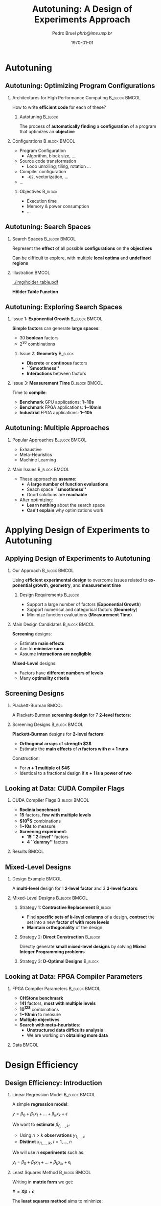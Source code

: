 #+TITLE:     Autotuning: A Design of Experiments Approach
#+AUTHOR:    \footnotesize Pedro Bruel \newline \scriptsize \emph{phrb@ime.usp.br}
#+EMAIL:     phrb@ime.usp.br
#+DATE:      \scriptsize \today
#+DESCRIPTION: 
#+KEYWORDS: 
#+LANGUAGE:  en
#+OPTIONS:   H:2 num:t toc:t @:t \n:nil ::t |:t ^:t -:t f:t *:t <:t
#+OPTIONS:   tex:t latex:t skip:nil d:nil todo:t pri:nil tags:not-in-toc
#+EXPORT_SELECT_TAGS: export
#+EXPORT_EXCLUDE_TAGS: noexport
#+LINK_UP:   
#+LINK_HOME: 

#+STARTUP: beamer
#+LATEX_CLASS: beamer
#+LATEX_CLASS_OPTIONS: [10pt, compress, aspectratio=169, xcolor={table,usenames,dvipsnames}]
#+LATEX_HEADER: \mode<beamer>{\usetheme[numbering=fraction, progressbar=none, titleformat=smallcaps, sectionpage=none]{metropolis}}

#+COLUMNS: %40ITEM %10BEAMER_env(Env) %9BEAMER_envargs(Env Args) %4BEAMER_col(Col) %10BEAMER_extra(Extra)

#+LATEX_HEADER: \usepackage{sourcecodepro}
#+LATEX_HEADER: \usepackage{booktabs}
#+LATEX_HEADER: \usepackage{array}
#+LATEX_HEADER: \usepackage{listings}
#+LATEX_HEADER: \usepackage{graphicx}
#+LATEX_HEADER: \usepackage[english]{babel}
#+LATEX_HEADER: \usepackage[scale=2]{ccicons}
#+LATEX_HEADER: \usepackage{url}
#+LATEX_HEADER: \usepackage{relsize}
#+LATEX_HEADER: \usepackage{amsmath}
#+LATEX_HEADER: \usepackage{bm}
#+LATEX_HEADER: \usepackage{wasysym}
#+LATEX_HEADER: \usepackage{ragged2e}
#+LATEX_HEADER: \usepackage{textcomp}
#+LATEX_HEADER: \usepackage{pgfplots}
#+LATEX_HEADER: \usepgfplotslibrary{dateplot}
#+LATEX_HEADER: \definecolor{Base}{HTML}{191F26}
#+LATEX_HEADER: \definecolor{Accent}{HTML}{157FFF}
#+LATEX_HEADER: \setbeamercolor{alerted text}{fg=Accent}
#+LATEX_HEADER: \setbeamercolor{frametitle}{bg=Base}
#+LATEX_HEADER: \setbeamercolor{normal text}{bg=black!2,fg=Base}
#+LATEX_HEADER: \setsansfont[BoldFont={Source Sans Pro Semibold},Numbers={OldStyle}]{Source Sans Pro}
#+LATEX_HEADER: \lstdefinelanguage{Julia}%
#+LATEX_HEADER:   {morekeywords={abstract,struct,break,case,catch,const,continue,do,else,elseif,%
#+LATEX_HEADER:       end,export,false,for,function,immutable,mutable,using,import,importall,if,in,%
#+LATEX_HEADER:       macro,module,quote,return,switch,true,try,catch,type,typealias,%
#+LATEX_HEADER:       while,<:,+,-,::,*,/},%
#+LATEX_HEADER:    sensitive=true,%
#+LATEX_HEADER:    alsoother={$},%
#+LATEX_HEADER:    morecomment=[l]\#,%
#+LATEX_HEADER:    morecomment=[n]{\#=}{=\#},%
#+LATEX_HEADER:    morestring=[s]{"}{"},%
#+LATEX_HEADER:    morestring=[m]{'}{'},%
#+LATEX_HEADER: }[keywords,comments,strings]%
#+LATEX_HEADER: \lstset{ %
#+LATEX_HEADER:   backgroundcolor={},
#+LATEX_HEADER:   basicstyle=\ttfamily\scriptsize,
#+LATEX_HEADER:   breakatwhitespace=true,
#+LATEX_HEADER:   breaklines=true,
#+LATEX_HEADER:   captionpos=n,
#+LATEX_HEADER:   commentstyle=\color{Accent},
#+LATEX_HEADER:   escapeinside={\%*}{*)},
#+LATEX_HEADER:   extendedchars=true,
#+LATEX_HEADER:   frame=n,
#+LATEX_HEADER:   keywordstyle=\color{Accent},
#+LATEX_HEADER:   language=R,
#+LATEX_HEADER:   rulecolor=\color{black},
#+LATEX_HEADER:   showspaces=false,
#+LATEX_HEADER:   showstringspaces=false,
#+LATEX_HEADER:   showtabs=false,
#+LATEX_HEADER:   stepnumber=2,
#+LATEX_HEADER:   stringstyle=\color{gray},
#+LATEX_HEADER:   tabsize=2,
#+LATEX_HEADER: }
#+LATEX_HEADER: \renewcommand*{\UrlFont}{\ttfamily\smaller\relax}
#+LATEX_HEADER: \graphicspath{{../img/}}
#+LATEX_HEADER: \addtobeamertemplate{block begin}{}{\justifying}

* Autotuning
** Autotuning: Optimizing Program Configurations
*** Architectures for High Performance Computing              :B_block:BMCOL:
    :PROPERTIES:
    :BEAMER_env: block
    :BEAMER_col: 0.5
    :END:

    #+ATTR_LATEX: width=\columnwidth
    #+ATTR_ORG: :width 600
    [[../img/architectures.png]]

    How to write *efficient code* for each of these?

**** Autotuning                                                     :B_block:
     :PROPERTIES:
     :BEAMER_env: block
     :END:

     #+LATEX: \vspace{.2cm}

     The process of *automatically finding* a *configuration* of a program that
     optimizes an *objective*

*** Configurations                                            :B_block:BMCOL:
    :PROPERTIES:
    :BEAMER_env: block
    :BEAMER_COL: 0.5
    :END:

    - Program Configuration
      - Algorithm, block size, $\dots$
    - Source code transformation
      - Loop unrolling, tiling, rotation $\dots$
    - Compiler configuration
      - =-O2=, vectorization, $\dots$
    - $\dots$
    
**** Objectives :B_block:
     :PROPERTIES:
     :BEAMER_env: block
     :END:
     
     - Execution time
     - Memory & power consumption
     - $\dots$

** Autotuning: Search Spaces    
*** Search Spaces                                            :B_block:BMCOL:
    :PROPERTIES:
    :BEAMER_col: 0.5
    :BEAMER_env: block
    :END:

     #+LATEX: \vspace{.2cm}
     
     Represent the *effect* of all possible
     *configurations* on the *objectives*

     Can be difficult to explore, with multiple *local optima*
     and *undefined regions*

*** Illustration                                                      :BMCOL:
    :PROPERTIES:
    :BEAMER_col: 0.5
    :END:
    #+BEGIN_CENTER
    #+ATTR_LATEX: width=.8\columnwidth
    #+ATTR_ORG: :width 400
    [[../img/holder_table.pdf]]    

    *Hölder Table Function*
    #+END_CENTER
    
** Autotuning: Exploring Search Spaces
*** Issue 1: *Exponential Growth*                             :B_block:BMCOL:
    :PROPERTIES:
    :BEAMER_col: 0.5
    :BEAMER_env: block
    :END:

     #+LATEX: \vspace{.2cm}
     
     *Simple factors* can generate *large spaces*:

     - 30 *boolean* factors
     - $2^{30}$ combinations

**** Issue 2: *Geometry* :B_block:
     :PROPERTIES:
     :BEAMER_env: block
     :END:
     - *Discrete* or *continous* factors
     - *``Smoothness''*
     - *Interactions* between factors

*** Issue 3: *Measurement Time*                               :B_block:BMCOL:
    :PROPERTIES:
    :BEAMER_env: block
    :BEAMER_col: 0.5
    :END:

     #+LATEX: \vspace{.2cm}
     
     Time to *compile*:

     - *Benchmark* GPU applications: *1~10s*
     - *Benchmark* FPGA applications: *1~10min*
     - *Industrial* FPGA applications: *1~10h*
** Autotuning: Multiple Approaches
*** Popular Approaches                                        :B_block:BMCOL:
    :PROPERTIES:
    :BEAMER_col: 0.5
    :BEAMER_env: block
    :END:
    #+LATEX: \footnotesize
    - \colorbox{red!25}{Exhaustive}
    - \colorbox{green!25}{Meta-Heuristics}
    - \colorbox{cyan!25}{Machine Learning}
    #+LATEX: \normalsize

    #+LATEX: \vspace{-.4cm}

    #+LATEX: \input{latex/popular_approaches.tex}

*** Main Issues                                               :B_block:BMCOL:
    :PROPERTIES:
    :BEAMER_col: 0.5
    :BEAMER_env: block
    :END:
    - These approaches *assume*:
      - A *large number of function evaluations*
      - Seach space *``smoothness''*
      - Good solutions are *reachable*
    - After optimizing:
      - *Learn nothing* about the search space
      - *Can't explain* why optimizations work
* Applying Design of Experiments to Autotuning
** Applying Design of Experiments to Autotuning
*** Our Approach                                              :B_block:BMCOL:
    :PROPERTIES:
    :BEAMER_col: 0.5
    :BEAMER_env: block
    :END:

    #+LATEX: \vspace{.2cm}

    Using *efficient experimental design* to overcome issues
    related to *exponential growth*, *geometry*, and
    *measurement time*

**** Design Requirements                                            :B_block:
     :PROPERTIES:
     :BEAMER_env: block
     :END:
     - Support a large number of factors (*Exponential Growth*)
     - Support numerical and categorical factors (*Geometry*)
     - Minimize function evaluations (*Measurement Time*)
   
*** Main Design Candidates                                    :B_block:BMCOL:
    :PROPERTIES:
    :BEAMER_col: 0.5
    :BEAMER_env: block
    :END:

    #+LATEX: \vspace{.2cm}

    *Screening* designs:

    - Estimate *main effects*
    - Aim to *minimize runs*
    - Assume *interactions are negligible*
    
    *Mixed-Level* designs:

    - Factors have *different numbers of levels*
    - Many *optimality criteria*

** Screening Designs
*** Plackett-Burman                                                   :BMCOL:
    :PROPERTIES:
    :BEAMER_col: 0.5
    :END:

    #+LATEX: \vspace{.4cm}

    A Plackett-Burman *screening design* for $7$
    *2-level factors*:

    #+LATEX: \vspace{.2cm}

    #+LATEX: \input{latex/plackett_burman.tex}

*** Screening Designs                                         :B_block:BMCOL:
    :PROPERTIES:
    :BEAMER_col: 0.5
    :BEAMER_env: block
    :END:

    #+LATEX: \vspace{.2cm}

    *Plackett-Burman* designs for *2-level factors*:

    - *Orthogonal arrays* of *strength $2$*
    - Estimate the *main effects* of *$n$ factors with $n + 1$ runs*
    
    Construction:

    - For *$n + 1$ multiple of $4$*
    - Identical to a fractional design if *$n + 1$ is a power of two*

** Looking at Data: CUDA Compiler Flags
*** CUDA Compiler Flags                                       :B_block:BMCOL:
    :PROPERTIES:
    :BEAMER_col: 0.3
    :BEAMER_env: block
    :END:
    - *Rodinia benchmark*
    - *15* factors, *few with multiple levels*
    - *$10^6$* combinations
    - *1~10s* to measure
    - *Screening experiment*:
      - *15 ``2-level''* factors
      - *4 ``dummy''* factors
*** Results                                                           :BMCOL:
    :PROPERTIES:
    :BEAMER_col: 0.7
    :END:

    #+ATTR_LATEX: width=\columnwidth
    #+ATTR_ORG: :width 600
    [[../img/main_effects_gpu.png]]

** Mixed-Level Designs
*** Design Example                                                    :BMCOL:
    :PROPERTIES:
    :BEAMER_col: 0.5
    :END:
    
    #+LATEX: \vspace{.1cm}

    A *multi-level* design for $1$ *2-level factor*
    and $3$ *3-level factors*:

    #+LATEX: \vspace{-.3cm}

    #+LATEX: \input{latex/multi_level.tex}

*** Mixed-Level Designs                                       :B_block:BMCOL:
    :PROPERTIES:
    :BEAMER_col: 0.5
    :BEAMER_env: block
    :END:

**** Strategy 1: *Contractive Replacement*                          :B_block:
     :PROPERTIES:
     :BEAMER_env: block
     :END:

     - Find *specific sets of \(k\)-level columns* of a design,
       *contract* the set into a new *factor of with more levels*
     - *Maintain orthogonality* of the design
     
**** Strategy 2: *Direct Construction*                              :B_block:
     :PROPERTIES:
     :BEAMER_env: block
     :END:

     #+LATEX: \vspace{.2cm}

     Directly generate *small mixed-level designs* by
     solving *Mixed Integer Programming problems*

**** Strategy 3: *D-Optimal Designs*                                :B_block:
     :PROPERTIES:
     :BEAMER_env: block
     :END:

** Looking at Data: FPGA Compiler Parameters
*** FPGA Compiler Parameters                                  :B_block:BMCOL:
    :PROPERTIES:
    :BEAMER_env: block
    :BEAMER_col: 0.4
    :END:

    - *CHStone benchmark*
    - *141* factors, *most with multiple levels*
    - *\(10^{128}\)* combinations
    - *1~10min* to measure
    - *Multiple objectives*
    - *Search with meta-heuristics*:
      - *Unstructured data difficults analysis*
      - We are working on *obtaining more data*
*** Data                                                              :BMCOL:
    :PROPERTIES:
    :BEAMER_col: 0.6
    :END:

    #+ATTR_LATEX: width=\columnwidth
    #+ATTR_ORG: :width 600
    [[../img/fpga_space.png]]
* Design Efficiency
** Design Efficiency: Introduction
*** Linear Regression Model                                   :B_block:BMCOL:
    :PROPERTIES:
    :BEAMER_env: block
    :BEAMER_col: 0.5
    :END:
    
    #+LATEX: \vspace{.2cm}

    A simple *regression model*:
    #
    #+BEGIN_CENTER latex
    \(y = \beta_{0} + \beta_{1}x_{1} + \dots + \beta_{k}x_{k} + \epsilon\)
    #+END_CENTER
    #
    We want to *estimate* \(\beta_{0,\dots,k}\):

    - Using \(n > k\) *observations* \(y_{1,\dots,n}\)
    - *Distinct* \(x_{i1,\dots,ik}, \; i = 1,\dots,n\)
    
    We will use \(n\) *experiments* such as:
    #
    #+BEGIN_CENTER latex
    \(y_{i} = \beta_{0} + \beta_{1}x_{i1} + \dots + \beta_{k}x_{ik} + \epsilon_{i}\)
    #+END_CENTER
    #
*** Least Squares Method                                      :B_block:BMCOL:
    :PROPERTIES:
    :BEAMER_env: block
    :BEAMER_col: 0.5
    :END:
    
    #+LATEX: \vspace{.2cm}

    Writing in *matrix form* we get:
    #
    #+BEGIN_CENTER latex
    \(\mathbf{Y} = \mathbf{X}\bm{\beta} + \bm{\epsilon}\)
    #+END_CENTER
    #
    The *least squares method* aims to minimize:
    #+LATEX: \vspace{-.7cm}
    #+BEGIN_CENTER latex
    \begin{align*}
    L =& \; \sum\limits^{n}_{i = 1}{\epsilon_{i}^{2}}
    = \bm{\epsilon}^{\prime}\bm{\epsilon}
    = (\mathbf{Y} - \bm{X}\bm{\beta})^{\prime}(\mathbf{Y} - \bm{X}\bm{\beta}) = \\
    =& \; \bm{Y}^{\prime}\bm{Y}
    \; \colorbox{cyan!25}{$- \bm{\beta}^{\prime}\bm{X}^{\prime}\bm{Y} -
    \bm{Y}^{\prime}\bm{X\beta}$} +
    \bm{\beta}^{\prime}\bm{X}^{\prime}\bm{X\beta} = \\
    =& \; \bm{Y}^{\prime}\bm{Y} \;
    \colorbox{cyan!25}{$- 2\bm{\beta}^{\prime}\bm{X}^{\prime}\bm{Y}$} +
    \bm{\beta}^{\prime}\bm{X}^{\prime}\bm{X\beta}
    \end{align*}
    #+END_CENTER
    #
** Design Efficiency: Estimating Model Coefficients
*** Minimizing Least Squares                                  :B_block:BMCOL:
    :PROPERTIES:
    :BEAMER_env: block
    :BEAMER_col: 0.5
    :END:

    #+LATEX: \vspace{.2cm}

    The *least squares method* aims to minimize:
    #+LATEX: \vspace{-.8cm}
    #+BEGIN_CENTER latex
    \begin{equation*}
    L = \bm{Y}^{\prime}\bm{Y} - 2\bm{\beta}^{\prime}\bm{X}^{\prime}\bm{Y} +
    \bm{\beta}^{\prime}\bm{X}^{\prime}\bm{X\beta}
    \end{equation*}
    #+END_CENTER
    #    
    *Derivative* with respect to \(\bm{\beta}\), *evaluated* at \(\bm{\hat{\beta}}\):
    #+LATEX: \vspace{-.7cm}
    #+BEGIN_CENTER latex
    \begin{equation*}
    \left. \dfrac{\partial{}L}{\partial{}\bm{\beta}}\right|_{\bm{\hat{\beta}}} =
    - 2\bm{X}^{\prime}\bm{Y} + 2\bm{X}^{\prime}\bm{X\hat{\beta}} = 0
    \end{equation*}
    #+END_CENTER
    Where \(\bm{\hat{\beta}}\) is an *estimator* of \(\bm{\beta}\)
*** Computing \(\bm{\hat{\beta}}\)                            :B_block:BMCOL:
    :PROPERTIES:
    :BEAMER_env: block
    :BEAMER_col: 0.5
    :END:

    #+LATEX: \vspace{.2cm}

    The previous equation simplifies to:
    #+LATEX: \vspace{-.8cm}
    #+BEGIN_CENTER latex
    \begin{equation*}
    \bm{\hat{\beta}} = \left(\bm{X}^{\prime}\bm{X}\right)^{-1}\bm{X}^{\prime}\bm{Y}
    \end{equation*}
    #+END_CENTER
    #    
    The *estimator* \(\bm{\hat{\beta}}\) is *proportional* to
    \(\left(\bm{X}^{\prime}\bm{X}\right)^{-1}\)
**** Dispersion or Covariance Matrix
     - *Information matrix*: \(\bm{X}^{\prime}\bm{X}\)
     - *Dispersion* or *Covariance matrix*: \(\left(\bm{X}^{\prime}\bm{X}\right)^{-1}\)
** Design Efficiency: The Dispersion Matrix
*** Interpreting Eigenvalues of \(\left(\bm{X}^{\prime}\bm{X}\right)^{-1}\) :B_block:BMCOL:
    :PROPERTIES:
    :BEAMER_env: block
    :BEAMER_col: 0.5
    :END:
    #+BEGIN_SRC python :session *Python* :exports none :results output
    from mpl_toolkits.mplot3d import Axes3D
    import matplotlib.pyplot as plt
    import numpy as np

    from matplotlib import rc
    rc('text', usetex=True)
    rc('font', family = 'serif')

    fig = plt.figure()
    ax = fig.add_subplot(111, projection='3d')

    # Make data
    u = np.linspace(0, 2 * np.pi, 100)
    v = np.linspace(0, np.pi, 100)
    x = 3 * np.outer(np.cos(u), np.sin(v))
    y = 5 * np.outer(np.sin(u), np.sin(v))
    z = 7 * np.outer(np.ones(np.size(u)), np.cos(v))

    ax.set_xticks([-3, 0, 3]) 
    ax.set_yticks([-5, 0, 5]) 
    ax.set_zticks([-7, 0, 7])
    
    ax.zaxis.set_rotate_label(False)
    ax.yaxis.set_rotate_label(False)
    ax.xaxis.set_rotate_label(False)

    ax.set_xlabel("$\lambda_{0}$", fontsize = 20, rotation = 0)
    ax.set_ylabel("$\lambda_{1}$", fontsize = 20, rotation = 0)
    ax.set_zlabel("$\lambda_{2}$", fontsize = 20, rotation = 0)

    # Plot the surface
    ax.plot_surface(x, y, z, rstride = 5, cstride = 5, cmap = 'viridis')
    #ax.plot_wireframe(x, y, z, rstride=10, cstride=10)

    #ax.set_aspect("equal")
    #ax.view_init(60, 35)
    fig.savefig("pdf/3dshape.pdf", bbox_inches = "tight")
    #+END_SRC

    #+RESULTS:
    : Python 3.6.4 (default, Jan  5 2018, 02:35:40) 
    : [GCC 7.2.1 20171224] on linux
    : Type "help", "copyright", "credits" or "license" for more information.
    : qt5ct: using qt5ct plugin
    : python.el: native completion setup loaded

    #+LATEX: \vspace{.2cm}

    A design $D_{n,2}$ will have a \(3\times3\) *dispersion matrix*, if we assume
    *linear relationships* and no *factor interactions*

    #+ATTR_LATEX: width=.4\columnwidth
    [[./pdf/3dshape.pdf]]

*** Efficiency Metrics based on \(\left(\bm{X}^{\prime}\bm{X}\right)^{-1}\) :B_block:BMCOL:
    :PROPERTIES:
    :BEAMER_env: block
    :BEAMER_col: 0.5
    :END:
**** A-Efficiency
     #+LATEX: \vspace{-.8cm}
     #+BEGIN_CENTER latex
     \begin{equation*}
     A_{eff} = \left(n \times \text{tr}\left(\left(\bm{X}^{\prime}\bm{X}\right)^{-1}\right)/k\right)^{(-1)}
     \end{equation*}
     #+END_CENTER
     #    
     #+LATEX: \vspace{-.6cm}
     - *Arithmetic mean* of *eigenvalues* of \(\left(\bm{X}^{\prime}\bm{X}\right)^{-1}\)
     #+LATEX: \vspace{-.3cm}
**** D-Efficiency
     #+LATEX: \vspace{-.8cm}
     #+BEGIN_CENTER latex
     \begin{equation*}
     D_{eff} = \left(n \times \left|\left(\bm{X}^{\prime}\bm{X}\right)^{-1}\right|^{1/k}\right)^{(-1)}
     \end{equation*}
     #+END_CENTER
     #    
     #+LATEX: \vspace{-.6cm}
     - *Geometric mean* of *eigenvalues* of \(\left(\bm{X}^{\prime}\bm{X}\right)^{-1}\)
     #+LATEX: \vspace{-.3cm}
**** G-Efficiency

** D-Optimal Designs: Example
*** Example                                                   :B_block:BMCOL:
    :PROPERTIES:
    :BEAMER_env: block
    :BEAMER_col: 0.5
    :END:
    - Factors & Levels: \(\mathbf{X} = \{x_1 = \{1, 2, 3\}, x_2 = \{1, 2, 3\}\}\)
    - Model: \(\mathbf{Y} = \mathbf{X}\beta + \eta\)
    - Minimize: *D-optimality*
    - Candidate set: *Full factorial*
    - Selection method: *Federov's algorithm*

**** Source code                                                    :B_block:
     :PROPERTIES:
     :BEAMER_env: block
     :END:
     #+HEADER: :results output :session *R* :exports code
     #+BEGIN_SRC R
     library(AlgDesign)
     full_factorial <- gen.factorial(c(3, 3),
                           factors = c(1, 2))
     output <- optFederov(~., full_factorial,
                          nTrials = 5)
     #+END_SRC

     #+RESULTS:

*** Output                                                    :B_block:BMCOL:
    :PROPERTIES:
    :BEAMER_env: block
    :BEAMER_col: 0.5
    :END:
    
     #+LATEX: \scriptsize

     #+HEADER: :results output :session *R* :exports results
     #+BEGIN_SRC R
     output$design = t(output$design)
     output
     #+END_SRC

     #+RESULTS:
     #+begin_example
     [1] "Full Factorial Dimensions:"
     [1] 9 2
     $D
     [1] 0.2

     $A
     [1] 9

     $Ge
     [1] 0.333

     $Dea
     [1] 0.135

     $design
        1   2   4   7   9  
     X1 "1" "2" "1" "1" "3"
     X2 "1" "1" "2" "3" "3"

     $rows
     [1] 1 2 4 7 9
     #+end_example

     #+LATEX: \normalsize
* Perspectives
** Perspectives
*** Perspectives                                              :B_block:BMCOL:
    :PROPERTIES:
    :BEAMER_env: block
    :BEAMER_col: 0.5
    :END:

**** *Short Term*                                                   :B_block:
     :PROPERTIES:
     :BEAMER_env: block
     :END:
     - Study *small*, *balanced*, *orthogonal* and
       *multi-level* designs for *large numbers of factors*
     - Iteratively *drop least significant factors* with
       *user input*

**** *Long Term*                                                    :B_block:
     :PROPERTIES:
     :BEAMER_env: block
     :END:
     - Use such designs to *autotune industrial-level FPGA applications*
     - Provide an *autotuning shared library* to applications

*** Takeaway                                                  :B_block:BMCOL:
    :PROPERTIES:
    :BEAMER_env: block
    :BEAMER_col: 0.5
    :END:

**** Target Scenario: *FPGA Compiler Parameters*                    :B_block:
     :PROPERTIES:
     :BEAMER_env: block
     :END:
     - *Large search space*
     - *Large measurement time*
     - Factors with *multiple levels*

     #+LATEX: \vspace{-.3cm}

**** Our Approach                                                   :B_block:
     :PROPERTIES:
     :BEAMER_env: block
     :END:

     #+LATEX: \vspace{.2cm}

     Using *efficient experimental designs* to overcome issues related
     to *exponential growth*, *geometry*, and *measurement time*

**** Main Design Candidates                                         :B_block:
     :PROPERTIES:
     :BEAMER_env: block
     :END:
     
     #+LATEX: \vspace{.2cm}

     *D-Optimal multi-level* designs

* Ending Title :B_ignoreheading:
  :PROPERTIES:
  :BEAMER_env: ignoreheading
  :END:
  #+LATEX: \maketitle
